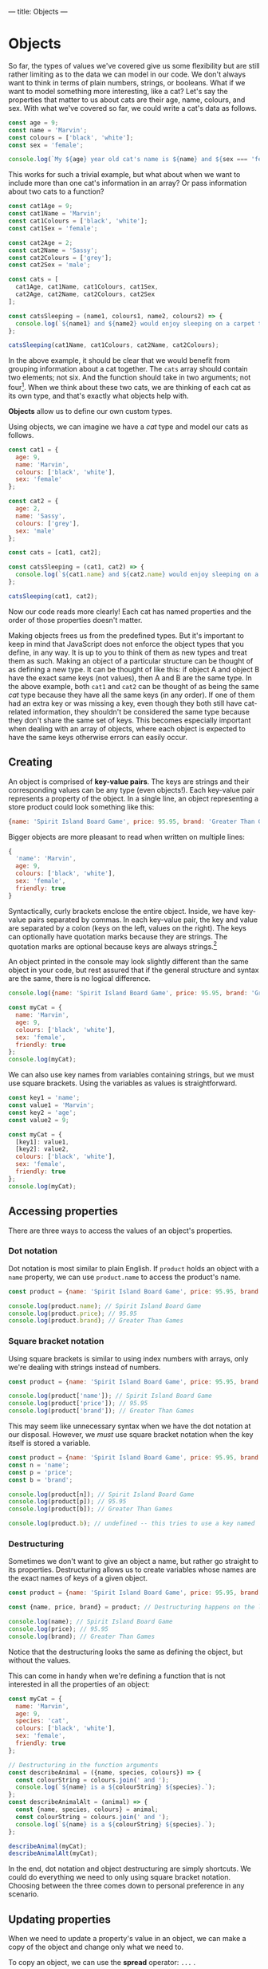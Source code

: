 ---
title: Objects
---

* Objects
So far, the types of values we've covered give us some flexibility but are still rather limiting as to the data we can model in our code. We don't always want to think in terms of plain numbers, strings, or booleans. What if we want to model something more interesting, like a cat? Let's say the properties that matter to us about cats are their age, name, colours, and sex. With what we've covered so far, we could write a cat's data as follows.

#+begin_src js
const age = 9;
const name = 'Marvin';
const colours = ['black', 'white'];
const sex = 'female';

console.log(`My ${age} year old cat's name is ${name} and ${sex === 'female' ? 'she' : 'he'} is ${colours.join(' and ')}.`);
#+end_src

This works for such a trivial example, but what about when we want to include more than one cat's information in an array? Or pass information about two cats to a function?

#+begin_src js
const cat1Age = 9;
const cat1Name = 'Marvin';
const cat1Colours = ['black', 'white'];
const cat1Sex = 'female';

const cat2Age = 2;
const cat2Name = 'Sassy';
const cat2Colours = ['grey'];
const cat2Sex = 'male';

const cats = [
  cat1Age, cat1Name, cat1Colours, cat1Sex,
  cat2Age, cat2Name, cat2Colours, cat2Sex
];

const catsSleeping = (name1, colours1, name2, colours2) => {
  console.log(`${name1} and ${name2} would enjoy sleeping on a carpet that is ${[...colours1, ...colours2].join(' and ')}.`);
};

catsSleeping(cat1Name, cat1Colours, cat2Name, cat2Colours);
#+end_src

In the above example, it should be clear that we would benefit from grouping information about a cat together. The ~cats~ array should contain two elements; not six. And the function should take in two arguments; not four[fn:1]. When we think about these two cats, we are thinking of each cat as its own type, and that's exactly what objects help with.

*Objects* allow us to define our own custom types.

Using objects, we can imagine we have a /cat/ type and model our cats as follows.

#+begin_src js
const cat1 = {
  age: 9,
  name: 'Marvin',
  colours: ['black', 'white'],
  sex: 'female'
};

const cat2 = {
  age: 2,
  name: 'Sassy',
  colours: ['grey'],
  sex: 'male'
};

const cats = [cat1, cat2];

const catsSleeping = (cat1, cat2) => {
  console.log(`${cat1.name} and ${cat2.name} would enjoy sleeping on a carpet that is ${[...cat1.colours, ...cat2.colours].join(' and ')}.`);
};

catsSleeping(cat1, cat2);
#+end_src

Now our code reads more clearly! Each cat has named properties and the order of those properties doesn't matter.

Making objects frees us from the predefined types. But it's important to keep in mind that JavaScript does not enforce the object types that you define, in any way. It is up to you to think of them as new types and treat them as such. Making an object of a particular structure can be thought of as defining a new type. It can be thought of like this: if object A and object B have the exact same keys (not values), then A and B are the same type. In the above example, both ~cat1~ and ~cat2~ can be thought of as being the same /cat/ type because they have all the same keys (in any order). If one of them had an extra key or was missing a key, even though they both still have cat-related information, they shouldn't be considered the same type because they don't share the same set of keys. This becomes especially important when dealing with an array of objects, where each object is expected to have the same keys otherwise errors can easily occur.

** Creating
An object is comprised of *key-value pairs*. The keys are strings and their corresponding values can be any type (even objects!). Each key-value pair represents a property of the object. In a single line, an object representing a store product could look something like this:

#+begin_src js
{name: 'Spirit Island Board Game', price: 95.95, brand: 'Greater Than Games'}
#+end_src

Bigger objects are more pleasant to read when written on multiple lines:

#+BEGIN_SRC js
{
  'name': 'Marvin',
  age: 9,
  colours: ['black', 'white'],
  sex: 'female',
  friendly: true
}
#+END_SRC

Syntactically, curly brackets enclose the entire object. Inside, we have key-value pairs separated by commas. In each key-value pair, the key and value are separated by a colon (keys on the left, values on the right). The keys can optionally have quotation marks because they are strings. The quotation marks are optional because keys are always strings.[fn:2]

An object printed in the console may look slightly different than the same object in your code, but rest assured that if the general structure and syntax are the same, there is no logical difference.

#+BEGIN_SRC js
console.log({name: 'Spirit Island Board Game', price: 95.95, brand: 'Greater Than Games'});

const myCat = {
  name: 'Marvin',
  age: 9,
  colours: ['black', 'white'],
  sex: 'female',
  friendly: true
};
console.log(myCat);
#+END_SRC

We can also use key names from variables containing strings, but we must use square brackets. Using the variables as values is straightforward.

#+BEGIN_SRC js
const key1 = 'name';
const value1 = 'Marvin';
const key2 = 'age';
const value2 = 9;

const myCat = {
  [key1]: value1,
  [key2]: value2,
  colours: ['black', 'white'],
  sex: 'female',
  friendly: true
};
console.log(myCat);
#+END_SRC

** Accessing properties
There are three ways to access the values of an object's properties.

*** Dot notation
Dot notation is most similar to plain English. If ~product~ holds an object with a ~name~ property, we can use ~product.name~ to access the product's name.

#+BEGIN_SRC js
const product = {name: 'Spirit Island Board Game', price: 95.95, brand: 'Greater Than Games'};

console.log(product.name); // Spirit Island Board Game
console.log(product.price); // 95.95
console.log(product.brand); // Greater Than Games
#+END_SRC

*** Square bracket notation
Using square brackets is similar to using index numbers with arrays, only we're dealing with strings instead of numbers.

#+BEGIN_SRC js
const product = {name: 'Spirit Island Board Game', price: 95.95, brand: 'Greater Than Games'};

console.log(product['name']); // Spirit Island Board Game
console.log(product['price']); // 95.95
console.log(product['brand']); // Greater Than Games
#+END_SRC

This may seem like unnecessary syntax when we have the dot notation at our disposal. However, we /must/ use square bracket notation when the key itself is stored a variable.

#+BEGIN_SRC js
const product = {name: 'Spirit Island Board Game', price: 95.95, brand: 'Greater Than Games'};
const n = 'name';
const p = 'price';
const b = 'brand';

console.log(product[n]); // Spirit Island Board Game
console.log(product[p]); // 95.95
console.log(product[b]); // Greater Than Games

console.log(product.b); // undefined -- this tries to use a key named 'b' instead of the variable b
#+END_SRC

*** Destructuring
Sometimes we don't want to give an object a name, but rather go straight to its properties. Destructuring allows us to create variables whose names are the exact names of keys of a given object.

#+BEGIN_SRC js
const product = {name: 'Spirit Island Board Game', price: 95.95, brand: 'Greater Than Games'};

const {name, price, brand} = product; // Destructuring happens on the left

console.log(name); // Spirit Island Board Game
console.log(price); // 95.95
console.log(brand); // Greater Than Games
#+END_SRC

Notice that the destructuring looks the same as defining the object, but without the values.

This can come in handy when we're defining a function that is not interested in all the properties of an object:

#+BEGIN_SRC js
const myCat = {
  name: 'Marvin',
  age: 9,
  species: 'cat',
  colours: ['black', 'white'],
  sex: 'female',
  friendly: true
};

// Destructuring in the function arguments
const describeAnimal = ({name, species, colours}) => {
  const colourString = colours.join(' and ');
  console.log(`${name} is a ${colourString} ${species}.`);
};
const describeAnimalAlt = (animal) => {
  const {name, species, colours} = animal;
  const colourString = colours.join(' and ');
  console.log(`${name} is a ${colourString} ${species}.`);
};

describeAnimal(myCat);
describeAnimalAlt(myCat);
#+END_SRC

In the end, dot notation and object destructuring are simply shortcuts. We could do everything we need to only using square bracket notation. Choosing between the three comes down to personal preference in any scenario.

** Updating properties
When we need to update a property's value in an object, we can make a copy of the object and change only what we need to.

To copy an object, we can use the *spread* operator: ~...~ .

#+BEGIN_SRC js
const product = {name: 'Spirit Island Board Game', price: 95.95, brand: 'Greater Than Games'};
const productCopy = {...product};

console.log(product); // (the original)
console.log(productCopy); // (an exact copy)
#+END_SRC

This spreads out all of the object's key-value pairs into a new object.

Let's lower the price of our product object:

#+BEGIN_SRC js
const product = {name: 'Spirit Island Board Game', price: 95.95, brand: 'Greater Than Games'};
const productSale = {...product, price: 47.97};

console.log(product); // (the original)
console.log(productSale); // (the product on sale)
#+END_SRC

It's important that the /spread comes first/ in the updated object, otherwise our desired change will be overridden.

We can update as many properties as we want in a single operation, even adding new properties:

#+BEGIN_SRC js
const product = {name: 'Spirit Island Board Game', price: 95.95, brand: 'Greater Than Games'};
const newProduct = {...product, price: 79.95, name: 'Spirit Island', stock: 9};

console.log(product); // (the original)
console.log(newProduct); // (changed the price and name, and added stock)
#+END_SRC

Changing a value based on its previous value is quite common:

#+BEGIN_SRC js
const product = {name: 'Spirit Island Board Game', price: 95.95, brand: 'Greater Than Games', stock: 9};
const moreProduct = {...product, stock: product.stock + 1};

console.log(product); // (the original)
console.log(moreProduct); // (increased stock by 1)
#+END_SRC

** Methods
Objects have many methods to make use of.[fn:3] Here we will highlight a few of the most useful ones. Each of the following methods takes an object and returns an array. After all, we have plenty of ways of dealing with arrays.

*** Object.keys()
Get the keys of an object.

#+BEGIN_SRC js
const product = {name: 'Spirit Island Board Game', price: 95.95, brand: 'Greater Than Games'};

console.log(Object.keys(product)); // [ 'name', 'price', 'brand' ]
#+END_SRC

*** Object.values()
Get the values of an object.

#+BEGIN_SRC js
const product = {name: 'Spirit Island Board Game', price: 95.95, brand: 'Greater Than Games'};

console.log(Object.values(product)); // [ 'Spirit Island Board Game', 95.95, 'Greater Than Games' ]
#+END_SRC

*** Object.entries()
Get the key-value pairs of an object. Returns an array of pairs, where each pair is an array of two elements.

#+BEGIN_SRC js
const obj = {a: 1, b: 2, c: 3};

console.log(Object.entries(obj)); // [ [ 'a', 1 ], [ 'b', 2 ], [ 'c', 3 ] ]
#+END_SRC

** Exercises

#+BEGIN_EXPORT HTML
<ul>
	<li><a href="/exercises/09-objects-exercises.js">View exercises</a></li>
	<li><a href="/exercises/09-objects-exercises.js" download type="application/octet-stream">Download exercises</a></li>
	<li><a href="/exercises/09-objects-solutions.js">View solutions</a></li>
	<li><a href="/exercises/09-objects-solutions.js" download type="application/octet-stream">Download solutions</a></li>
</ul>
#+END_EXPORT

[fn:1] An astute reader may suggest that using an array solves this problem as well. The function could take in two arrays, each containing information about one cat. However, this is not an ideal solution. It enforces an order to the cat's properties, which is unnecessary. It also means that the properties are accessed by their index number instead of their name.

[fn:2] Technically, object properties can be [[https://developer.mozilla.org/en-US/docs/Web/JavaScript/Reference/Global_Objects/Symbol][Symbols]], but this is uncommon.

[fn:3] See all the object methods on [[https://developer.mozilla.org/en-US/docs/Web/JavaScript/Reference/Global_Objects/Object][MDN]].
